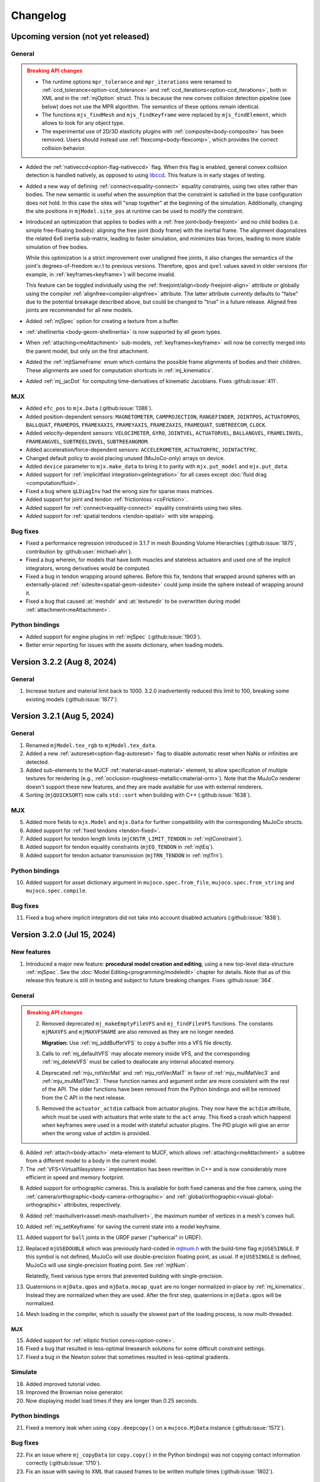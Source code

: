 =========
Changelog
=========

Upcoming version (not yet released)
-----------------------------------

General
^^^^^^^

.. admonition:: Breaking API changes
   :class: attention

   - The runtime options ``mpr_tolerance`` and ``mpr_iterations`` were renamed to
     :ref:`ccd_tolerance<option-ccd_tolerance>` and :ref:`ccd_iterations<option-ccd_iterations>`, both in XML and in
     the :ref:`mjOption` struct. This is because the new convex collision detection pipeline (see below) does not use
     the MPR algorithm. The semantics of these options remain identical.
   - The functions ``mjs_findMesh`` and ``mjs_findKeyframe`` were replaced by ``mjs_findElement``, which allows to look
     for any object type.
   - The experimental use of 2D/3D elasticity plugins with :ref:`composite<body-composite>` has been removed. Users
     should instead use :ref:`flexcomp<body-flexcomp>`, which provides the correct collision behavior.

- Added the :ref:`nativeccd<option-flag-nativeccd>` flag. When this flag is enabled, general convex collision
  detection is handled natively, as opposed to using `libccd <https://github.com/danfis/libccd>`__. This feature is in
  early stages of testing.
- Added a new way of defining :ref:`connect<equality-connect>` equality constraints, using two sites rather than bodies.
  The new semantic is useful when the assumption that the constraint is satisfied in the base configuration does not
  hold. In this case the sites will "snap together" at the beginning of the simulation. Additionally, changing the site
  positions in ``mjModel.site_pos`` at runtime can be used to modify the constraint.
- Introduced an optimization that applies to bodies with a :ref:`free joint<body-freejoint>` and no child bodies (i.e.
  simple free-floating bodies): aligning the free joint (body frame) with the inertial frame. The alignment diagonalizes
  the related 6x6 inertia sub-matrix, leading to faster simulation, and minimizes bias forces, leading to more
  stable simulation of free bodies.

  While this optimization is a strict improvement over unaligned free joints, it also changes the semantics of the
  joint's degrees-of-freedom w.r.t to previous versions. Therefore, ``qpos`` and ``qvel`` values saved in older versions
  (for example, in :ref:`keyframes<keyframe>`) will become invalid.

  This feature can be toggled individually using the :ref:`freejoint/align<body-freejoint-align>` attribute or globally
  using the compiler :ref:`alignfree<compiler-alignfree>` attribute. The latter attribute currently defaults to "false"
  due to the potential breakage described above, but could be changed to "true" in a future release. Aligned free joints
  are recommended for all new models.
- Added :ref:`mjSpec` option for creating a texture from a buffer.
- :ref:`shellinertia <body-geom-shellinertia>` is now supported by all geom types.
- When :ref:`attaching<meAttachment>` sub-models, :ref:`keyframes<keyframe>` will now be correctly merged into the
  parent model, but only on the first attachment.
- Added the :ref:`mjtSameFrame` enum which contains the possible frame alignments of bodies and their children. These
  alignments are used for computation shortcuts in :ref:`mj_kinematics`.
- Added :ref:`mj_jacDot` for computing time-derivatives of kinematic Jacobians. Fixes :github:issue:`411`.

MJX
^^^
- Added ``efc_pos`` to ``mjx.Data`` (:github:issue:`1388`).
- Added position-dependent sensors: ``MAGNETOMETER``, ``CAMPROJECTION``, ``RANGEFINDER``, ``JOINTPOS``,
  ``ACTUATORPOS``, ``BALLQUAT``, ``FRAMEPOS``, ``FRAMEXAXIS``, ``FRAMEYAXIS``, ``FRAMEZAXIS``, ``FRAMEQUAT``,
  ``SUBTREECOM``, ``CLOCK``.
- Added velocity-dependent sensors: ``VELOCIMETER``, ``GYRO``, ``JOINTVEL``, ``ACTUATORVEL``, ``BALLANGVEL``,
  ``FRAMELINVEL``, ``FRAMEANGVEL``, ``SUBTREELINVEL``, ``SUBTREEANGMOM``.
- Added acceleration/force-dependent sensors: ``ACCELEROMETER``, ``ACTUATORFRC``, ``JOINTACTFRC``.
- Changed default policy to avoid placing unused (MuJoCo-only) arrays on device.
- Added ``device`` parameter to ``mjx.make_data`` to bring it to parity with ``mjx.put_model`` and ``mjx.put_data``.
- Added support for :ref:`implicitfast integration<geIntegration>` for all cases except
  :doc:`fluid drag <computation/fluid>`.
- Fixed a bug where ``qLDiagInv`` had the wrong size for sparse mass matrices.
- Added support for joint and tendon :ref:`frictionloss <coFriction>`.
- Added support for :ref:`connect<equality-connect>` equality constraints using two sites.
- Added support for :ref:`spatial tendons <tendon-spatial>` with site wrapping.

Bug fixes
^^^^^^^^^
- Fixed a performance regression introduced in 3.1.7 in mesh Bounding Volume Hierarchies (:github:issue:`1875`,
  contribution by :github:user:`michael-ahn`).
- Fixed a bug wherein, for models that have both muscles and stateless actuators and used one of the implicit
  integrators, wrong derivatives would be computed.
- Fixed a bug in tendon wrapping around spheres. Before this fix, tendons that wrapped around spheres with an
  externally-placed :ref:`sidesite<spatial-geom-sidesite>` could jump inside the sphere instead of wrapping around it.
- Fixed a bug that caused :at:`meshdir` and :at:`texturedir` to be overwritten during model
  :ref:`attachment<meAttachment>`.

Python bindings
^^^^^^^^^^^^^^^
- Added support for engine plugins in :ref:`mjSpec` (:github:issue:`1903`).
- Better error reporting for issues with the assets dictionary, when loading models.


Version 3.2.2 (Aug 8, 2024)
---------------------------

General
^^^^^^^
1. Increase texture and material limit back to 1000. 3.2.0 inadvertently reduced this limit to 100, breaking some
   existing models (:github:issue:`1877`).

Version 3.2.1 (Aug 5, 2024)
---------------------------

General
^^^^^^^
1. Renamed ``mjModel.tex_rgb`` to ``mjModel.tex_data``.
2. Added a new :ref:`autoreset<option-flag-autoreset>` flag to disable automatic reset when NaNs or infinities are
   detected.
3. Added sub-elements to the MJCF :ref:`material<asset-material>` element, to allow specification of multiple textures
   for rendering (e.g., :ref:`occlusion-roughness-metallic<material-orm>`). Note that the MuJoCo renderer doesn't
   support these new features, and they are made available for use with external renderers.
4. Sorting (``mjQUICKSORT``) now calls ``std::sort`` when building with C++ (:github:issue:`1638`).

MJX
^^^
5. Added more fields to ``mjx.Model`` and ``mjx.Data`` for further compatibility with the corresponding MuJoCo structs.
6. Added support for :ref:`fixed tendons <tendon-fixed>`.
7. Added support for tendon length limits (``mjCNSTR_LIMIT_TENDON`` in :ref:`mjtConstraint`).
8. Added support for tendon equality constraints (``mjEQ_TENDON`` in :ref:`mjtEq`).
9. Added support for tendon actuator transmission (``mjTRN_TENDON`` in :ref:`mjtTrn`).

Python bindings
^^^^^^^^^^^^^^^
10. Added support for asset dictionary argument in ``mujoco.spec.from_file``, ``mujoco.spec.from_string`` and
    ``mujoco.spec.compile``.


Bug fixes
^^^^^^^^^
11. Fixed a bug where implicit integrators did not take into account disabled actuators (:github:issue:`1838`).

Version 3.2.0 (Jul 15, 2024)
----------------------------

New features
^^^^^^^^^^^^

1. Introduced a major new feature: **procedural model creation and editing**, using a new top-level data-structure
   :ref:`mjSpec`. See the :doc:`Model Editing<programming/modeledit>` chapter for details.
   Note that as of this release this feature is still in testing and subject to future breaking changes.
   Fixes :github:issue:`364`.

General
^^^^^^^

.. admonition:: Breaking API changes
   :class: attention

   2. Removed deprecated ``mj_makeEmptyFileVFS`` and ``mj_findFileVFS`` functions. The constants ``mjMAXVFS`` and
      ``mjMAXVFSNAME`` are also removed as they are no longer needed.

      **Migration:** Use :ref:`mj_addBufferVFS` to copy a buffer into a VFS file directly.

   3. Calls to :ref:`mj_defaultVFS` may allocate memory inside VFS, and the corresponding
      :ref:`mj_deleteVFS` must be called to deallocate any internal allocated memory.

   4. Deprecated :ref:`mju_rotVecMat` and :ref:`mju_rotVecMatT` in favor of :ref:`mju_mulMatVec3` and
      :ref:`mju_mulMatTVec3`. These function names and argument order are more consistent with the rest of the API.
      The older functions have been removed from the Python bindings and will be removed from the C API in the next
      release.
   5. Removed the ``actuator_actdim`` callback from actuator plugins. They now have the ``actdim`` attribute, which
      must be used with actuators that write state to the ``act`` array. This fixed a crash which happend when
      keyframes were used in a model with stateful actuator plugins. The PID plugin will give an error when the wrong
      value of actdim is provided.

6. Added :ref:`attach<body-attach>` meta-element to MJCF, which allows :ref:`attaching<meAttachment>` a subtree from a
   different model to a body in the current model.
7. The :ref:`VFS<Virtualfilesystem>` implementation has been rewritten in C++ and is now considerably more efficient in
   speed and memory footprint.

.. youtube:: ZXBTEIDWHhs
   :align: right
   :width: 240px

8. Added support for orthographic cameras. This is available for both fixed cameras and the free camera, using the
   :ref:`camera/orthographic<body-camera-orthographic>` and :ref:`global/orthographic<visual-global-orthographic>`
   attributes, respectively.
9. Added :ref:`maxhullvert<asset-mesh-maxhullvert>`, the maximum number of vertices in a mesh's convex hull.
10. Added :ref:`mj_setKeyframe` for saving the current state into a model keyframe.
11. Added support for ``ball`` joints in the URDF parser ("spherical" in URDF).
12. Replaced ``mjUSEDOUBLE`` which was previously hard-coded in
    `mjtnum.h <https://github.com/google-deepmind/mujoco/blob/main/include/mujoco/mjtnum.h>`__
    with the build-time flag ``mjUSESINGLE``. If this symbol is not defined, MuJoCo will use double-precision floating
    point, as usual. If ``mjUSESINGLE`` is defined, MuJoCo will use single-precision floating point. See :ref:`mjtNum`.

    Relatedly, fixed various type errors that prevented building with single-precision.
13. Quaternions in ``mjData.qpos`` and ``mjData.mocap_quat`` are no longer normalized in-place by
    :ref:`mj_kinematics`. Instead they are normalized when they are used. After the first step, quaternions in
    ``mjData.qpos`` will be normalized.
14. Mesh loading in the compiler, which is usually the slowest part of the loading process, is now multi-threaded.

MJX
~~~
15. Added support for :ref:`elliptic friction cones<option-cone>`.
16. Fixed a bug that resulted in less-optimal linesearch solutions for some difficult constraint settings.
17. Fixed a bug in the Newton solver that sometimes resulted in less-optimal gradients.


.. youtube:: P83tKA1iz2Y
   :align: right
   :width: 360px

Simulate
^^^^^^^^
18. Added improved tutorial video.
19. Improved the Brownian noise generator.
20. Now displaying model load times if they are longer than 0.25 seconds.

Python bindings
^^^^^^^^^^^^^^^
21. Fixed a memory leak when using ``copy.deepcopy()`` on a ``mujoco.MjData`` instance (:github:issue:`1572`).

Bug fixes
^^^^^^^^^
22. Fix an issue where ``mj_copyData`` (or ``copy.copy()`` in the Python bindings) was not copying contact information
    correctly (:github:issue:`1710`).
23. Fix an issue with saving to XML that caused frames to be written multiple times (:github:issue:`1802`).

Version 3.1.6 (Jun 3, 2024)
---------------------------

General
^^^^^^^

1. Added :ref:`mj_geomDistance` for computing the shortest signed distance between two geoms and optionally a segment
   connecting them. Relatedly, added the 3 sensors: :ref:`distance<sensor-distance>`, :ref:`normal<sensor-normal>`,
   :ref:`fromto<sensor-fromto>`. See the function and sensor documentation for details. Fixes :github:issue:`51`.
2. Improvements to position actuators:

   - Added :ref:`timeconst<actuator-position-timeconst>` attribute to the :ref:`position actuator<actuator-position>`.
     When set to a positive value, the actuator is made stateful with :at:`filterexact` dynamics.
   - Added :ref:`dampratio<actuator-position-dampratio>` to both :el:`position` and :el:`intvelocity` actuators. An
     alternative to the :at:`kv` attribute, it provides a convenient way to set actuator damping using natural units.
     See attribute documentation for details.

MJX
^^^

3. Add height-field collision support. Fixes :github:issue:`1491`.
4. Add a pre-compiled field ``mesh_convex`` to ``mjx.Model`` so that mesh properties can be vmapped over.
   Fixes :github:issue:`1655`.
5. Fix a bug in convex mesh collisions, where erroneous edge contacts were being created even though face
   separating axes were found. Fixes :github:issue:`1695`.

Bug fixes
^^^^^^^^^

6. Fixed a bug the could cause collisions to be missed when :ref:`fusestatic<compiler-fusestatic>` is enabled, as is
   often the case for URDF imports. Fixes :github:issue:`1069`, :github:issue:`1577`.
7. Fixed a bug that was causing the visualization of SDF iterations to write outside the size of the vector storing
   them. Fixes :github:issue:`1539`.

Version 3.1.5 (May 7, 2024)
---------------------------

General
^^^^^^^

.. youtube:: 5k0_wsIRAFc
   :align: right
   :width: 240px

1. Added the :ref:`replicate<replicate>` to MJCF, a :ref:`meta-element<meta-element>` which permits to repeat a subtree
   with incremental translational and rotational offsets.
2. Enabled an internal cache in the MuJoCo compiler resulting in recompilation speedup. Currently, processed
   textures, hfields, and OBJ meshes are cached. Support for Unity environments is not yet available.
3. Added ``mjModel.mesh_scale``: the scaling applied to asset vertices, as specified in the
   :ref:`scale<asset-mesh-scale>` attribute.
4. Added visual properties which are ignored by the native renderer, but can be used by external renderers:

   - :ref:`light/bulbradius<body-light-bulbradius>` attribute and corresponding ``mjModel.light_bulbradius`` field.
   - :ref:`material/metallic<asset-material-metallic>` attribute and corresponding ``mjModel.material_metallic`` field.
   - :ref:`material/roughness<asset-material-roughness>` attribute and corresponding ``mjModel.material_roughness``
     field.
5. The type of the ``size`` argument of :ref:`mj_stackAllocNum` and :ref:`mj_stackAllocInt` was changed from ``int``
   to ``size_t``.
6. Added support for gmsh format version 2.2 surface meshes in :ref:`flexcomp<body-flexcomp-file>`.

MJX
^^^
.. admonition:: Breaking API changes
   :class: attention

   7. Removed deprecated ``mjx.device_get_into`` and ``mjx.device_put`` functions as they lack critical new
      functionality.

      **Migration:** Use ``mjx.get_data_into`` instead of ``mjx.device_get_into``, and ``mjx.put_data`` instead of
      ``mjx.device_put``.

8. Added cylinder plane collisions.
9. Added ``efc_type`` to ``mjx.Data`` and ``dim``, ``efc_address`` to ``mjx.Contact``.
10. Added ``geom`` to ``mjx.Contact`` and marked ``geom1``, ``geom2`` deprecated.
11. Added ``ne``, ``nf``, ``nl``, ``nefc``, and ``ncon`` to ``mjx.Data`` to match ``mujoco.MjData``.
12. Given the above added fields, removed ``mjx.get_params``, ``mjx.ncon``, and ``mjx.count_constraints``.
13. Changed the way meshes are organized on device to speed up collision detection when a mesh is replicated for many
    geoms.
14. Fixed a bug where capsules might be ignored in broadphase colliision checking.
15. Added cylinder collisions using SDFs.
16. Added support for all :ref:`condim <coContact>`: 1, 3, 4, 6.
17. Add support functions for ``id2name`` and ``name2id``, MJX versions of :ref:`mj_id2name` and :ref:`mj_name2id`.
18. Added support for :ref:`gravcomp<body-gravcomp>` and :ref:`actuatorgravcomp<body-joint-actuatorgravcomp>`.
19. Fixed a bug in ``mjx.ray`` for sometimes allowed negative distances for ray-mesh tests.
20. Added a new `differentiable physics tutorial <https://colab.research.google.com/github/google-deepmind/mujoco/blob/main/mjx/training_apg.ipynb>`__ that demonstrates training locomotion policies with analytical gradients
    automatically derived from the MJX physics step.  Contribution by :github:user:`Andrew-Luo1`.

Bug fixes
^^^^^^^^^
21. Defaults of lights were not being saved, now fixed.
22. Prevent overwriting of frame names by body names when saving an XML. Bug introduced in 3.1.4.
23. Fixed bug in Python binding of :ref:`mj_saveModel`: ``buffer`` argument was documented as optional but was actually
    not optional.
24. Fixed bug that prevented memory allocations larger than 2.15 GB. Fixes :github:issue:`1606`.


Version 3.1.4 (April 10th, 2024)
--------------------------------

General
^^^^^^^
.. admonition:: Breaking API changes
   :class: attention

   1. Removed the ability to natively add noise to sensors. Note that the ``mjModel.sensor_noise`` field and
      :ref:`corresponding attribute<CSensor>` are kept and now function as a convenient location for the user to save
      standard-deviation information for their own use. This feature was removed because:

      - There was no mechanism to seed the random noise generator.
      - It was not thread-safe, even if seeding would have been provided, sampling on multiple threads would lead to
        non-reproducible results.
      - This feature was seen as overreach by the engine. Adding noise should be the user's responsibility.
      - We are not aware of anyone who was actually using the feature.

      **Migration:** Add noise to sensor values yourself.

2. Added the :ref:`actuatorgravcomp<body-joint-actuatorgravcomp>` joint attribute. When enabled, gravity compensation
   forces on the joint are treated as applied by actuators. See attribute documentation for more details. The example
   model
   `refsite.xml <https://github.com/google-deepmind/mujoco/blob/main/test/engine/testdata/actuation/refsite.xml>`__,
   which demostrates Cartesian actuation of an arm, has been updated to use this attribute.
3. Added support for gmsh format 2.2 , tetrahedral mesh, as generated by e.g. `fTetwild <https://github.com/wildmeshing/fTetWild>`__.

4. Added :ref:`mju_euler2Quat` for converting an Euler-angle sequence to quaternion.

MJX
^^^
5. Improved performance of SAT for convex collisions.
6. Fixed bug for sphere/capsule-convex deep penetration.
7. Fixed bug where ``mjx.Data`` produced by ``mjx.put_data`` had different treedef than ``mjx.make_data``.
8. Throw an error for margin/gap for convex mesh collisions, since they are not supported.
9. Added ellipsoid plane collisions.
10. Added support for userdata.
11. Added ellipsoid-ellipsoid and ellipsoid-capsule collisions using signed distance functions (SDFs).

Simulate
^^^^^^^^
12. Fixed bug in order of enable flag strings. Before this change, using the simulate UI to toggle the
    :ref:`invdiscrete<option-flag-invdiscrete>` or the (now removed) ``sensornoise`` flags would actually toggle the
    other flag.

Python bindings
^^^^^^^^^^^^^^^

.. youtube:: xHDS0n5DpqM
   :align: right
   :width: 240px

13. Added the ``mujoco.minimize`` Python module for nonlinear least-squares, designed for System Identification (sysID).
    The sysID tutorial is work in progress, but a pedagogical colab notebook with examples, including Inverse
    Kinematics, is available here: |ls_colab|
    |br| The video on the right shows example clips from the tutorial.

.. |ls_colab| image:: https://colab.research.google.com/assets/colab-badge.svg
              :target: https://colab.research.google.com/github/google-deepmind/mujoco/blob/main/python/least_squares.ipynb


Version 3.1.3 (March 5th, 2024)
-------------------------------

General
^^^^^^^
1. Added the :at:`inheritrange` attribute to :ref:`position<actuator-position>` and
   :ref:`intvelocity<actuator-intvelocity>` actuators, allowing convenient setting of the actuator's
   :at:`ctrlrange` or :at:`actrange` (respectively), according to the range of the transmission
   target (joint or tendon). See :ref:`position/inheritrange<actuator-position-inheritrange>` for
   details.
2. Deprecated ``mj_makeEmptyFileVFS`` in favor of :ref:`mj_addBufferVFS`. :ref:`mjVFS` now computes checksums of
   its internal file buffers. :ref:`mj_addBufferVFS` allocates an empty buffer with a given name in an mjVFS and
   copies the data buffer into it, combining and replacing the deprecated two-step process of calling
   ``mj_makeEmptyFileVFS`` followed by a direct copy into the given mjVFS internal file buffer.
3. Added :ref:`mj_angmomMat` which computes the ``3 x nv`` angular momentum matrix :math:`H(q)`, providing the linear
   mapping from generalized velocities to subtree angular momentum :math:`h = H \dot q`. Contribution by
   :github:user:`v-r-a`.

MJX
^^^
4. Improved performance of getting and putting device data.

   - Use ``tobytes()`` for numpy array serialization, which is orders of magnitude faster than converting to tuples.
   - Avoid reallocating host ``mjData`` arrays when array shapes are unchanged.
   - Speed up calculation of ``mjx.ncon`` for models with many geoms.
   - Avoid calling ``mjx.ncon`` in ``mjx.get_data_into`` when ``nc`` can be derived from ``mjx.Data``.
5. Fixed a bug in ``mjx-viewer`` that prevented it from running.  Updated ``mjx-viewer`` to use newer
   ``mjx.get_data_into`` function call.
6. Fixed a bug in ``mjx.euler`` that applied incorrect damping when using dense mass matrices.
7. Fixed a bug in ``mjx.solve`` that was causing slow convergence when using ``mjSOL_NEWTON`` in :ref:`mjtSolver`.
8. Added support for :ref:`mjOption.impratio<mjOption>` to ``mjx.Model``.
9. Added support for cameras in ``mjx.Model`` and ``mjx.Data``. Fixes :github:issue:`1422`.
10. Added an implementation of broadphase using `top_k` and bounding spheres.

Python bindings
^^^^^^^^^^^^^^^
11. Fixed incorrect data types in the bindings for the ``geom``, ``vert``, ``elem``, and ``flex`` array members
    of the ``mjContact`` struct, and all array members of the ``mjrContext`` struct.

Version 3.1.2 (February 05, 2024)
---------------------------------

General
^^^^^^^
1. Improved the :ref:`discardvisual<compiler-discardvisual>` compiler flag, which now discards all visual-only assets.
   See :ref:`discardvisual<compiler-discardvisual>` for details.
2. Removed the :ref:`timer<mjtTimer>` for midphase colllision detection, it is now folded in with the narrowphase
   timer. This is because timing the two phases seperately required fine-grained timers inside the collision
   functions; these functions are so small and fast that the timer itself was incurring a measurable cost.
3. Added the flag :ref:`bvactive<visual-global-bvactive>` to ``visual/global``, allowing users to turn off
   visualisation of active bounding volumes (the red/green boxes in this :ref:`this changelog item<midphase>`). For
   models with very high-resolution meshes, the computation required for this visualization can slow down simulation
   speed. Fixes :github:issue:`1279`.

   - Added color of :ref:`bounding volumes<visual-rgba-bv>` and :ref:`active bounding volumes<visual-rgba-bvactive>`
     to :ref:`visual/rgba<visual-rgba>`.
4. Height-field elevation data can now be specified directly in XML with the :ref:`elevation<asset-hfield-elevation>`
   attribute (and not only with PNG files).
   See `example model <https://github.com/google-deepmind/mujoco/blob/main/test/user/testdata/hfield_xml.xml>`__.

MJX
^^^
5. Added :ref:`dyntype<actuator-general-dyntype>` ``filterexact``.
6. Added :at:`site` transmission.
7. Updated MJX colab tutorial with more stable quadruped environment.
8. Added ``mjx.ray`` which mirrors :ref:`mj_ray` for planes, spheres, capsules, boxes, and meshes.
9. Added ``mjx.is_sparse`` which mirrors :ref:`mj_isSparse` and ``mjx.full_m`` which mirrors :ref:`mj_fullM`.
10. Added support for specifying sparse or dense mass matrices via :ref:`option-jacobian`.
11. Raise a not implemented error when nonzero frictionloss is present. Fixes :github:issue:`1344`.

Python bindings
^^^^^^^^^^^^^^^
12. Improved the implementation of the :ref:`rollout<PyRollout>` module. Note the changes below are breaking, dependent
    code will require modification.

    - Uses :ref:`mjSTATE_FULLPHYSICS<geFullPhysics>` as state spec, enabling divergence detection by inspecting time.
    - Allows user-defined control spec for any combination of :ref:`user input<geInput>` fields as controls.
    - Outputs are no longer squeezed and always have dim=3.
13. The ``sync`` function for the :ref:`passive viewer<PyViewerPassive>` can now pick up changes to rendering flags in
    ``user_scn``, as requested in :github:issue:`1190`.

Bug fixes
^^^^^^^^^
14. Fixed a bug that prevented the use of pins with plugins if flexes are not in the worldbody. Fixes
    :github:issue:`1270`.
15. Fixed a bug in the :ref:`muscle model<CMuscle>` that led to non-zero values outside the lower
    bound of the length range. Fixes :github:issue:`1342`.


Version 3.1.1 (December 18, 2023)
-----------------------------------

Bug fixes
^^^^^^^^^
1. Fixed a bug (introduced in 3.1.0) where box-box collisions produced no contacts if one box was deeply embedded in the
   other.
2. Fixed a bug in :ref:`simulate<saSimulate>` where the "LOADING..." message was not showing correctly.
3. Fixed a crash in the Python :ref:`passive viewer<PyViewerPassive>`, when used with models containing Flex objects.
4. Fixed a bug in MJX where ``site_xmat`` was ignored in ``get_data`` and ``put_data``
5. Fixed a bug in MJX where ``efc_address`` was sometimes incorrectly calculated in ``get_data``.


Version 3.1.0 (December 12, 2023)
---------------------------------

General
^^^^^^^
1. Improved convergence of Signed Distance Function (SDF) collisions by using line search and a new objective function
   for the optimization. This allows to decrease the number of initial points needed for finding the contacts and is
   more robust for very small or large geom sizes.
2. Added :ref:`frame<frame>` to MJCF, a :ref:`meta-element<meta-element>` which defines a pure coordinate transformation
   on its direct children, without requiring a :ref:`body<body>`.
3. Added the :at:`kv` attribute to the :ref:`position<actuator-position>` and :ref:`intvelocity<actuator-intvelocity>`
   actuators, for specifying actuator-applied damping. This can be used to implement a PD controller with 0 reference
   velocity. When using this attribute, it is recommended to use the implicitfast or implicit
   :ref:`integrators<geIntegration>`.

Plugins
^^^^^^^
4. Allow actuator plugins to use activation variables in ``mjData.act`` as their internal state, rather than
   ``mjData.plugin_state``. Actuator plugins can now specify :ref:`callbacks<mjpPlugin>` that compute activation
   variables, and they can be used with built-in :ref:`dyntype<actuator-plugin-dyntype>` actuator dynamics.
5. Added the `pid <https://github.com/deepmind/mujoco/blob/main/plugin/actuator/README.md>`__ actuator plugin, a
   configurable PID controller that implements the Integral term, which is not available with native MuJoCo actuators.

MJX
^^^
6.  Added ``site_xpos`` and ``site_xmat`` to MJX.
7. Added ``put_data``, ``put_model``, ``get_data`` to replace ``device_put`` and ``device_get_into``, which will be
   deprecated. These new functions correctly translate fields that are the result of intermediate calculations such as
   ``efc_J``.

Bug fixes
^^^^^^^^^
8. Fix bug in Cartesian actuation with movable refsite, as when using body-centric Cartesian actuators on a quadruped.
   Before this fix such actuators could lead to non-conservation of momentum.
9. Fix bug that prevented using flex with :ref:`simulate<saSimulate>`.
10. Fix bug that prevented the use of elasticity plugins in combination with pinned flex vertices.
11. Release Python wheels targeting macOS 10.16 to support x86_64 systems where ``SYSTEM_VERSION_COMPAT`` is set.
    The minimum supported version is still 11.0, but we release these wheels to fix compatibility for those users. See
    :github:issue:`1213`.
12. Fixed mass computation of meshes: Use the correct mesh volume instead of approximating it using the inertia box.

Version 3.0.1 (November 15, 2023)
---------------------------------

General
^^^^^^^
1. Added sub-terms of total passive forces in ``mjData.qfrc_passive`` to :ref:`mjData`:
   ``qfrc_{spring, damper, gravcomp, fluid}``. The sum of these vectors equals ``qfrc_passive``.

.. youtube:: H9qG9Zf2W44
   :align: right
   :width: 240px

2. Added :ref:`actuatorgroupdisable<option-actuatorgroupdisable>` attribute and associated
   :ref:`mjOption.disableactuator<mjOption>` integer bitfield, which can be used to disable sets of actuators at runtime
   according to their :ref:`group<actuator-general-group>`. Fixes :github:issue:`1092`. See :ref:`CActDisable`.

   - The first 6 actuator groups are toggleable in the :ref:`simulate<saSimulate>` viewer. See `example model
     <https://github.com/google-deepmind/mujoco/blob/main/test/engine/testdata/actuation/actuator_group_disable.xml>`__
     and associated screen-capture on the right.

3. Increased ``mjMAXUIITEM`` (maximum number of UI elements per section in Simulate) to 200.

MJX
^^^
4. Added support for Newton solver (``mjSOL_NEWTON`` in :ref:`mjtSolver`).  The Newton solver significantly speeds up
   simulation on GPU:

   .. list-table:: Steps-per-second, Conjugate Gradient vs. Newton on A100
      :header-rows: 1
      :align: left

      * - Model
        - CG
        - Newton
        - Speedup
      * - `Humanoid <https://github.com/google-deepmind/mujoco/tree/56006355b29424658b56aedb48a4269bd4361c68/mjx/mujoco/mjx/benchmark/model/humanoid>`__
        - 640,000
        - 1,020,000
        - **1.6 x**
      * - `Barkour v0 <https://github.com/google-deepmind/mujoco/tree/56006355b29424658b56aedb48a4269bd4361c68/mjx/mujoco/mjx/benchmark/model/barkour_v0>`__
        - 1,290,000
        - 1,750,000
        - **1.35 x**
      * - `Shadow Hand <https://github.com/google-deepmind/mujoco/tree/56006355b29424658b56aedb48a4269bd4361c68/mjx/mujoco/mjx/benchmark/model/shadow_hand>`__
        - 215,000
        - 270,000
        - **1.25 x**

   Humanoid is the standard MuJoCo humanoid,
   `Google Barkour <https://blog.research.google/2023/05/barkour-benchmarking-animal-level.html>`__ and the Shadow Hand
   are both available in the :ref:`MuJoCo Menagerie<Menagerie>`.
5. Added support for joint equality constraints (``mjEQ_JOINT`` in :ref:`mjtEq`).
6. Fixed bug where mixed ``jnt_limited`` joints were not being constrained correctly.
7. Made ``device_put`` type validation more verbose (fixes :github:issue:`1113`).
8. Removed empty EFC rows from ``MJX``, for joints with no limits (fixes :github:issue:`1117`).
9. Fixed bug in ``scan.body_tree`` that led to incorrect smooth dynamics for some kinematic tree layouts.

Python bindings
^^^^^^^^^^^^^^^

10. Fix the macOS ``mjpython`` launcher to work with the Python interpreter from Apple Command Line Tools.
11. Fixed a crash when copying instances of ``mujoco.MjData`` for models that use plugins. Introduced a ``model``
    attribute to ``MjData`` which is reference to the model that was used to create that ``MjData`` instance.

Simulate
^^^^^^^^
12. :ref:`simulate<saSimulate>`: correct handling of "Pause update", "Fullscreen" and "VSync" buttons.

Documentation
^^^^^^^^^^^^^

.. youtube:: cE3s_IfO4g4
   :align: right
   :width: 240px

13. Added cell to the `tutorial colab <https://github.com/google-deepmind/mujoco#getting-started>`__ providing an
    example of procedural camera control:
14. Added documentation for the :ref:`UI` framework.
15. Fixed typos and supported fields in docs (fixes :github:issue:`1105` and :github:issue:`1106`).


Bug fixes
^^^^^^^^^
16. Fixed bug relating to welds modified with :ref:`torquescale<equality-weld-torquescale>`.

Version 3.0.0 (October 18, 2023)
--------------------------------

New features
^^^^^^^^^^^^

1. Added simulation on GPU and TPU via the new :doc:`mjx` (MJX) Python module. Python users can now
   natively run MuJoCo simulations at millions of steps per second on Google TPU or their own accelerator hardware.

   - MJX is designed to work with on-device reinforcement learning algorithms.  This Colab notebook demonstrates using
     MJX along with reinforcement learning to train humanoid and quadruped robots to locomote: |colab|
   - The MJX API is compatible with MuJoCo but is missing some features in this release.  See the outline of
     :ref:`MJX feature parity <MjxFeatureParity>` for more details.

.. |colab| image:: https://colab.research.google.com/assets/colab-badge.svg
           :target: https://colab.research.google.com/github/google-deepmind/mujoco/blob/main/mjx/tutorial.ipynb

.. youtube:: QewlEqIZi1o
   :align: right
   :width: 240px

2. Added new signed distance field (SDF) collision primitive. SDFs can take any shape and are not constrained to be
   convex. Collision points are found by minimizing the maximum of the two colliding SDFs via gradient descent.

   - Added new SDF plugin for defining implicit geometries. The plugin must define methods computing an SDF and its
     gradient at query points. See the :ref:`documentation<exWriting>` for more details.

.. youtube:: ra2bTiZHGlw
   :align: right
   :width: 240px

3. Added new low-level model element called ``flex``, used to define deformable objects. These
   `simplicial complexes <https://en.wikipedia.org/wiki/Simplicial_complex>`__ can be of dimension 1, 2
   or 3, corresponding to stretchable lines, triangles or tetrahedra. Two new MJCF elements are used
   to define flexes. The top-level :ref:`deformable<deformable>` section contains the low-level flex definition.
   The :ref:`flexcomp<body-flexcomp>` element, similar to :ref:`composite<body-composite>` is a convenience macro for
   creating deformables, and supports the GMSH tetrahedral file format.

   - Added `shell <https://github.com/deepmind/mujoco/blob/main/plugin/elasticity/shell.cc>`__ passive force plugin,
     computing bending forces using a constant precomputed Hessian (cotangent operator).

   **Note**: This feature is still under development and subject to change. In particular, deformable object
   functionality is currently available both via :ref:`deformable<CDeformable>` and :ref:`composite<CComposite>`,
   and both are modifiable by the first-party
   `elasticity plugins <https://github.com/google-deepmind/mujoco/tree/main/plugin/elasticity>`__. We expect some of
   this functionality to be unified in the future.

.. youtube:: Vc1tq0fFvQA
   :align: right
   :width: 240px

4. Added constraint island discovery with :ref:`mj_island`. Constraint islands are disjoint sets of constraints
   and degrees-of-freedom that do not interact. The only solver which currently supports islands is
   :ref:`CG<option-solver>`. Island discovery can be activated using a new :ref:`enable flag<option-flag-island>`.
   If island discovery is enabled, geoms, contacts and tendons will be colored according to the corresponding island,
   see video. Island discovery is currently disabled for models that have deformable objects (see previous item).

5. Added :ref:`mjThreadPool` and :ref:`mjTask` which allow for multi-threaded operations within the MuJoCo engine
   pipeline. If engine-internal threading is enabled, the following operations will be multi-threaded:

   - Island constraint resolution, if island discovery is :ref:`enabled<option-flag-island>` and the
     :ref:`CG solver<option-solver>` is selected. The
     `22 humanoids <https://github.com/deepmind/mujoco/blob/main/model/humanoid/22_humanoids.xml>`__ model shows a 3x
     speedup compared to the single threaded simulation.
   - Inertia-related computations and collision detection will happen in parallel.

   Engine-internal threading is a work in progress and currently only available in first-party code via the
   :ref:`testspeed<saTestspeed>` utility, exposed with the ``npoolthread`` flag.

6. Added capability to initialize :ref:`composite<body-composite>` particles from OBJ files. Fixes :github:issue:`642`
   and :github:issue:`674`.

General
^^^^^^^

.. admonition:: Breaking API changes
   :class: attention

   7. Removed the macros ``mjMARKSTACK`` and ``mjFREESTACK``.

      **Migration:** These macros have been replaced by new functions :ref:`mj_markStack` and
      :ref:`mj_freeStack`. These functions manage the :ref:`mjData stack<siStack>` in a fully encapsulated way (i.e.,
      without introducing a local variable at the call site).

   8. Renamed ``mj_stackAlloc`` to :ref:`mj_stackAllocNum`. The new function :ref:`mj_stackAllocByte` allocates an
      arbitrary number of bytes and has an additional argument for specifying the alignment of the returned pointer.

      **Migration:** The functionality for allocating ``mjtNum`` arrays is now available via :ref:`mj_stackAllocNum`.

   9. Renamed the ``nstack`` field in :ref:`mjModel` and :ref:`mjData` to ``narena``. Changed ``narena``, ``pstack``,
      and ``maxuse_stack`` to count number of bytes rather than number of :ref:`mjtNum` |-| s.

   10. Changed :ref:`mjData.solver<mjData>`, the array used to collect solver diagnostic information.
       This array of :ref:`mjSolverStat` structs is now of length ``mjNISLAND * mjNSOLVER``, interpreted as as a matrix.
       Each row of length ``mjNSOLVER`` contains separate solver statistics for each constraint island.
       If the solver does not use islands, only row 0 is filled.

       - The new constant :ref:`mjNISLAND<glNumeric>` was set to 20.
       - :ref:`mjNSOLVER<glNumeric>` was reduced from 1000 to 200.
       - Added :ref:`mjData.solver_nisland<mjData>`: the number of islands for which the solver ran.
       - Renamed ``mjData.solver_iter`` to ``solver_niter``. Both this member and ``mjData.solver_nnz`` are now integer
         vectors of length ``mjNISLAND``.

   11. Removed ``mjOption.collision`` and the associated ``option/collision`` attribute.

       **Migration:**

       - For models which have ``<option collision="all"/>``, delete the attribute.
       - For models which have ``<option collision="dynamic"/>``, delete all :ref:`pair<contact-pair>` elements.
       - For models which have ``<option collision="predefined"/>``, disable all dynamic collisions (determined
         via contype/conaffinity) by first deleting all :ref:`contype<body-geom-contype>` and
         :ref:`conaffinity<body-geom-conaffinity>` attributes in the model and then setting them globally to ``0`` using
         |br| ``<default> <geom contype="0" conaffinity="0"/> </default>``.

   12. Removed the :at:`rope` and :at:`cloth` composite objects.

       **Migration:** Users should use the :at:`cable` and :at:`shell` elasticity plugins.

   13. Added :ref:`mjData.eq_active<mjData>` user input variable, for enabling/disabling the state of equality
       constraints. Renamed ``mjModel.eq_active`` to :ref:`mjModel.eq_active0<mjModel>`, which now has the semantic of
       "initial value of ``mjData.eq_active``". Fixes :github:issue:`876`.

       **Migration:** Replace uses of ``mjModel.eq_active`` with ``mjData.eq_active``.

   14. Changed the default of :ref:`autolimits<compiler-autolimits>` from "false" to "true". This is a minor breaking
       change. The potential breakage applies to models which have elements with "range" defined and "limited" not set.
       Such models cannot be loaded since version 2.2.2 (July 2022).

15. Added a new :ref:`dyntype<actuator-general-dyntype>`, ``filterexact``, which updates first-order filter states with
    the exact formula rather than with Euler integration.
16. Added an actuator attribute, :ref:`actearly<actuator-general-actearly>`, which uses semi-implicit integration for
    actuator forces: using the next step's actuator state to compute the current actuator forces.
17. Renamed ``actuatorforcerange`` and ``actuatorforcelimited``, introduced in the previous version to
    :ref:`actuatorfrcrange<body-joint-actuatorfrcrange>` and
    :ref:`actuatorfrclimited<body-joint-actuatorfrclimited>`, respectively.
18. Added the flag :ref:`eulerdamp<option-flag-eulerdamp>`, which disables implicit integration of joint damping in the
    Euler integrator. See the :ref:`Numerical Integration<geIntegration>` section for more details.
19. Added the flag :ref:`invdiscrete<option-flag-invdiscrete>`, which enables discrete-time inverse dynamics for all
    :ref:`integrators<option-integrator>` other than ``RK4``. See the flag documentation for more details.
20. Added :ref:`ls_iterations<option-ls_iterations>` and :ref:`ls_tolerance<option-ls_tolerance>` options for adjusting
    linesearch stopping criteria in CG and Newton solvers. These can be useful for performance tuning.
21. Added ``mesh_pos`` and ``mesh_quat`` fields to :ref:`mjModel` to store the normalizing transformation applied to
    mesh assets. Fixes :github:issue:`409`.
22. Added camera :ref:`resolution<body-camera-resolution>` attribute and :ref:`camprojection<sensor-camprojection>`
    sensor. If camera resolution is set to positive values, the camera projection sensor will report the location of a
    target site, projected onto the camera image, in pixel coordinates.
23. Added :ref:`camera<body-camera>` calibration attributes:

    - The new attributes are :ref:`resolution<body-camera-resolution>`, :ref:`focal<body-camera-focal>`,
      :ref:`focalpixel<body-camera-focalpixel>`, :ref:`principal<body-camera-principal>`,
      :ref:`principalpixel<body-camera-principalpixel>` and :ref:`sensorsize<body-camera-sensorsize>`.
    - Visualize the calibrated frustum using the :ref:`mjVIS_CAMERA<mjtVisFlag>` visualization flag when these
      attributes are specified. See the following
      `example model <https://github.com/deepmind/mujoco/blob/main/test/engine/testdata/vis_visualize/frustum.xml>`__.
    - Note that these attributes only take effect for offline rendering and do not affect interactive visualisation.
24. Implemented reversed Z rendering for better depth precision. An enum :ref:`mjtDepthMap` was added with values
    ``mjDEPTH_ZERONEAR`` and ``mjDEPTH_ZEROFAR``, which can be used to set the new ``readDepthMap`` attribute in
    :ref:`mjrContext` to control how the depth returned by :ref:`mjr_readPixels` is mapped from ``znear`` to ``zfar``.
    Contribution :github:pull:`978` by `Levi Burner <https://github.com/aftersomemath>`__.
25. Deleted the code sample ``testxml``. The functionality provided by this utility is implemented in the
    `WriteReadCompare <https://github.com/google-deepmind/mujoco/blob/main/test/xml/xml_native_writer_test.cc>`__ test.
26. Deleted the code sample ``derivative``. Functionality provided by :ref:`mjd_transitionFD`.

Python bindings
^^^^^^^^^^^^^^^

27. Fixed :github:issue:`870` where calling ``update_scene`` with an invalid camera name used the default camera.
28. Added ``user_scn`` to the :ref:`passive viewer<PyViewerPassive>` handle, which allows users to add custom
    visualization geoms (:github:issue:`1023`).
29. Added optional boolean keyword arguments ``show_left_ui`` and ``show_right_ui`` to the functions ``viewer.launch``
    and ``viewer.launch_passive``, which allow users to launch a viewer with UI panels hidden.

Simulate
^^^^^^^^

.. youtube:: YSvWn_poqWs
   :align: right
   :width: 240px

30. Added **state history** mechanism to :ref:`simulate<saSimulate>` and the managed
    :ref:`Python viewer<PyViewerManaged>`. State history can be viewed by scrubbing the History slider and (more
    precisely) with the left and right arrow keys. See screen capture:

31. The ``LOADING...`` label is now shown correctly. Contribution :github:pull:`1070` by
    `Levi Burner <https://github.com/aftersomemath>`__.

Documentation
^^^^^^^^^^^^^

.. youtube:: nljr0X79vI0
   :align: right
   :width: 240px

32. Added :doc:`detailed documentation <computation/fluid>` of fluid force modeling, and an illustrative example model
    showing `tumbling cards <https://github.com/google-deepmind/mujoco/blob/main/model/cards/cards.xml>`__ using the
    ellipsoid-based fluid model.

Bug fixes
^^^^^^^^^

33. Fixed a bug that was causing :ref:`geom margin<body-geom-margin>` to be ignored during the construction of
    midphase collision trees.

34. Fixed a bug that was generating incorrect values in ``efc_diagApprox`` for weld equality constraints.


Version 2.3.7 (July 20, 2023)
-----------------------------

General
^^^^^^^

1. Added primitive collider for sphere-cylinder contacts, previously this pair used the generic convex-convex collider.
#. Added :ref:`joint-actuatorforcerange<body-joint-actuatorfrcrange>` for clamping total actuator force at joints and
   :ref:`sensor-jointactuatorfrc<sensor-jointactuatorfrc>` for measuring total actuation force applied at a joint. The
   most important use case for joint-level actuator force clamping is to ensure that
   :ref:`Cartesian actuator<actuator-general-refsite>` forces are realizable by individual motors at the joints.
   See :ref:`CForceRange` for details.
#. Added an optional ``content_type`` attribute to hfield, texture, and mesh assets. This attribute supports a formatted
   `Media Type <https://www.iana.org/assignments/media-types/media-types.xhtml>`_ (previously known as MIME type) string
   used to determine the type of the asset file without resorting to pulling the type from the file extension.
#. Added analytic derivatives for quaternion :ref:`subtraction<mjd_subQuat>` and :ref:`integration<mjd_quatIntegrate>`
   (rotation with an angular velocity). Derivatives are in the 3D tangent space.
#. Added :ref:`mjv_connector` which has identical functionality to :ref:`mjv_makeConnector`, but with more convenient
   "from-to" argument parametrization. :ref:`mjv_makeConnector` is now deprecated.
#. Bumped oldest supported MacOS from version 10.12 to 11. MacOS 11 is the oldest version still maintained by Apple.

Python bindings
^^^^^^^^^^^^^^^

7. The :ref:`passive viewer<PyViewerPassive>` handle now exposes ``update_hfield``, ``update_mesh``, and
   ``update_texture`` methods to allow users to update renderable assets.
   (Issues :github:issue:`812`, :github:issue:`958`, :github:issue:`965`).
#. Allow a custom keyboard event callback to be specified in the :ref:`passive viewer<PyViewerPassive>`
   (:github:issue:`766`).
#. Fix GLFW crash when Python exits while the passive viewer is running (:github:issue:`790`).

Models
^^^^^^

10. Added simple `car <https://github.com/google-deepmind/mujoco/blob/main/model/car/car.xml>`__ example model.


Version 2.3.6 (June 20, 2023)
-----------------------------

.. note::
   MuJoCo 2.3.6 is the last version to officially support Python 3.7.

.. youtube:: ZppeDArq6AU
   :align: right
   :width: 240px

Models
^^^^^^

1. Added `3x3x3 cube <https://github.com/google-deepmind/mujoco/blob/main/model/cube/cube_3x3x3.xml>`__ example model.
   See `README <https://github.com/google-deepmind/mujoco/blob/main/model/cube/README.md>`__ for details.

Bug fixes
^^^^^^^^^

2. Fixed a bug that was causing an incorrect computation of the mesh bounding box and coordinate frame if the volume was
   invalid. In such case, now MuJoCo only accepts a non-watertight geometry if
   :ref:`shellinertia<body-geom-shellinertia>` is equal to ``true``.
#. Fixed the sparse Jacobian multiplication logic that is used to compute derivatives for tendon damping and fluid
   force, which affects the behaviour of the :ref:`implicit and implicitfast integrators<geIntegration>`.
#. Fixes to :ref:`mj_ray`, in line with geom visualisation conventions:

   - Planes and height-fields respect the ``geom_group`` and ``flg_static`` arguments. Before this change, rays would
     intersect planes and height-fields unconditionally.
   - ``flg_static`` now applies to all static geoms, not just those which are direct children of the world body.

.. youtube:: hqIMTNGaLF4
   :align: right
   :width: 240px

Plugins
^^^^^^^

5. Added touch-grid sensor plugin. See `documentation <https://github.com/google-deepmind/mujoco/blob/main/plugin/sensor/README.md>`__
   for details, and associated `touch_grid.xml <https://github.com/google-deepmind/mujoco/blob/main/model/plugin/sensor/touch_grid.xml>`__
   example model. The plugin includes `in-scene visualisation <https://youtu.be/0LOJ3WMnqeA>`__.

Simulate
^^^^^^^^

.. youtube:: mXVPbppGk5I
   :align: right
   :width: 240px

6. Added Visualization tab to simulate UI, corresponding to elements of the :ref:`visual<visual>` MJCF element. After
   modifying values in the GUI, a saved XML will contain the new values. The modifyable members of
   :ref:`mjStatistic` (:ref:`extent<statistic-extent>`, :ref:`meansize<statistic-meansize>` and
   :ref:`center<statistic-center>`) are computed by the compiler and therefore do not have defaults. In order for these
   attributes to appear in the saved XML, a value must be specified in the loaded XML.

.. image:: images/changelog/simulate_text_width.png
   :align: right
   :width: 380px
   :alt: Before / After

7. Increased text width for UI elements in the default spacing. [before / after]:

General
^^^^^^^

8. Added :ref:`mj_getState` and :ref:`mj_setState` for getting and setting the simulation state as a concatenated vector
   of floating point numbers. See the :ref:`State<geState>`  section for details.
#. Added :ref:`mjContact.solreffriction<mjContact>`, allowing different :ref:`solref<CSolver>` parameters for the normal
   and frictional axes of contacts when using :ref:`elliptic friction cones<option-cone>`.  This attribute is required
   for elastic frictional collisions, see associated
   `example model <https://github.com/google-deepmind/mujoco/blob/main/test/engine/testdata/spin_recoil.xml>`__
   mimicking the spin-bounce recoil behaviour of `elastic rubber balls <https://www.youtube.com/watch?v=uFLJcRegIVQ&t=3s>`__.
   This is an advanced option currently only supported by explicit :ref:`contact pairs<contact-pair>`, using the
   :ref:`solreffriction<contact-pair-solreffriction>` attribute.
#. Added :ref:`mjd_inverseFD` for finite-differenced inverse-dynamics derivatives.
#. Added functions for operations on banded-then-dense "arrowhead" matrices. Such matrices are common when doing direct
   trajectory optimization. See :ref:`mju_cholFactorBand` documentation for details.
#. Added :ref:`mj_multiRay` function for intersecting multiple rays emanating from a single point.
   This is significantly faster than calling :ref:`mj_ray` multiple times.
#. Ray-mesh collisions are now up to 10x faster, using a bounding volume hierarchy of mesh faces.
#. Increased ``mjMAXUIITEM`` (maximum number of UI elements per section in Simulate) to 100.
#. Added :ref:`documentation<exProvider>` for resource providers.
#. Changed the formula for :ref:`mju_sigmoid`, a finite-support sigmoid :math:`s \colon \mathbf R \rightarrow [0, 1]`.
   Previously, the smooth part consisted of two stitched quadratics, once continuously differentiable.
   It is now a single quintic, twice continuously differentiable:

   .. math::
      s(x) =
      \begin{cases}
         0,                    &       & x \le 0  \\
         6x^5 - 15x^4 + 10x^3, & 0 \lt & x \lt 1  \\
         1,                    & 1 \le & x \qquad
      \end{cases}

17. Added optional :ref:`tausmooth<actuator-muscle-tausmooth>` attribute to muscle actuators. When positive, the
    time-constant :math:`\tau` of muscle activation/deactivation uses :ref:`mju_sigmoid` to transition smoothly
    between the two extremal values given by the `Millard et al. (2013) <https://doi.org/10.1115/1.4023390>`__ muscle
    model, within a range of width tausmooth.  See :ref:`Muscle actuators<CMuscle>` for more details.
    Relatedly, :ref:`mju_muscleDynamics` now takes 3 parameters instead of 2, adding the new smoothing-width parameter.
#.  Moved public C macro definitions out of mujoco.h into a new public header file called
    `mjmacro.h <https://github.com/google-deepmind/mujoco/blob/main/include/mujoco/mjmacro.h>`__. The new file
    is included by mujoco.h so this change does not break existing user code.
#.  Added instrumentation for the `Address Sanitizer (ASAN) <https://clang.llvm.org/docs/AddressSanitizer.html>`__ and
    `Memory Sanitizer (MSAN) <https://clang.llvm.org/docs/MemorySanitizer.html>`__ to detect memory bugs when allocating
    from the ``mjData`` stack and arena.
#.  Removed ``pstack`` and ``parena`` from the output of ``mj_printData``, since these are implementation details of the
    ``mjData`` allocators that are affected by diagnostic paddings in instrumented builds.
#.  Removed the ``mj_activate`` and ``mj_deactivate`` functions. These had been kept around for compatibility with old
    user code from when MuJoCo was closed source, but have been no-op functions since open sourcing.


Version 2.3.5 (April 25, 2023)
------------------------------

Bug fixes
^^^^^^^^^

1. Fix asset loading bug that prevented OBJ and PNG files from being read from disk when :ref:`mjVFS` is used.
#. Fix occasional segmentation faults on macOS when mouse perturbations are applied in the Python passive viewer.

Plugins
^^^^^^^

3. The ``visualize`` callback in :ref:`mjpPlugin` now receives an :ref:`mjvOption` as an input argument.


Version 2.3.4 (April 20, 2023)
------------------------------

.. note::

   This version is affected by an asset loading bug that prevents OBJ and PNG files from being read from disk when
   ``mjVFS`` is used. Users are advised to skip to version 2.3.5 instead.

General
^^^^^^^

1. Removed the "global" setting of the :ref:`compiler/coordinate<compiler-coordinate>` attribute. This rarely-used
   setting complicates the compiler logic and is blocking future improvements. In order to convert older models which
   used this option, load and save them in MuJoCo 2.3.3 or older.

.. image:: images/changelog/ellipsoidinertia.gif
   :align: right
   :width: 240px

2. Added :ref:`visual-global<visual-global>` flag :ref:`ellipsoidinertia<visual-global-ellipsoidinertia>` to visualize
   equivalent body inertias with ellipsoids instead of the default boxes.
#. Added midphase and broadphase collision statistics to :ref:`mjData`.
#. Added documentation for :ref:`engine plugins<exPlugin>`.
#. Added struct information to the ``introspect`` module.
#. Added a new extension mechanism called :ref:`resource providers<exProvider>`. This extensible mechanism allows MuJoCo
   to read assets from data sources other than the local OS filesystem or
   the :ref:`Virtual file system<Virtualfilesystem>`.

Python bindings
^^^^^^^^^^^^^^^

7. Offscreen rendering on macOS is no longer restricted to the main thread. This is achieved by using the low-level
   Core OpenGL (CGL) API to create the OpenGL context, rather than going via GLFW which relies on Cocoa's NSOpenGL.
   The resulting context is not tied to a Cocoa window, and is therefore not tied to the main thread.
#. Fixed a race condition in ``viewer.launch_passive`` and  ``viewer.launch_repl``. These functions could previously
   return before an internal call to ``mj_forward``. This allows user code to continue and potentially modify physics
   state concurrently with the internal ``mj_forward``, resulting in e.g.
   `MuJoCo stack overflow error <https://github.com/google-deepmind/mujoco/issues/783>`__
   or `segmentation fault <https://github.com/google-deepmind/mujoco/issues/790>`__.
#. The ``viewer.launch_passive`` function now returns a handle which can be used to interact with the viewer. The
   passive viewer now also requires an explicit call to ``sync`` on its handle to pick up any update to the physics
   state. This is to avoid race conditions that can result in visual artifacts. See
   :ref:`documentation<PyViewerPassive>` for details.
#. The ``viewer.launch_repl`` function has been removed since its functionality is superceded by ``launch_passive``.
#. Added a small number of missing struct fields discovered through the new ``introspect`` metadata.

Bug fixes
^^^^^^^^^

12. Fixed bug in the handling of ellipsoid-based fluid model forces in the new implicitfast integrator.
#.  Removed spurious whole-arena copying in `mj_copyData`, which can considerably
    `slow down <https://github.com/google-deepmind/mujoco/issues/568>`__ the copying operation.
#.  Make :ref:`shellinertia<body-geom-shellinertia>` ignore :ref:`exactmeshinertia<compiler-exactmeshinertia>`, which is
    only used for legacy volume computations (`#759 <https://github.com/google-deepmind/mujoco/issues/759>`__).


Version 2.3.3 (March 20, 2023)
------------------------------

General
^^^^^^^

1. Improvements to implicit integration:

   - The derivatives of the RNE algorithm are now computed using sparse math, leading to significant speed
     improvements for large models when using the :ref:`implicit integrator<geIntegration>`.
   - A new integrator called ``implicitfast`` was added. It is similar to the existing implicit integrator, but skips the
     derivatives of Coriolis and centripetal forces. See the :ref:`numerical integration<geIntegration>` section for a
     detailed motivation and discussion. The implicitfast integrator is recommended for all new models and will
     become the default integrator in a future version.

   The table below shows the compute cost of the 627-DoF `humanoid100
   <https://github.com/google-deepmind/mujoco/blob/main/model/humanoid/humanoid100.xml>`__ model using different
   integrators. "implicit (old)" uses dense RNE derivatives, "implicit (new)" is after the sparsification mentioned
   above. Timings were measured on a single core of an AMD 3995WX CPU.

.. csv-table::
   :header: "timing", "Euler", "implicitfast", "implicit (new)", "implicit (old)"
   :widths: auto
   :align: left

   one step (ms),  0.5,   0.53,  0.77,  5.0
   steps/second,   2000,  1900,  1300,  200

.. image:: images/computation/midphase.gif
   :align: right
   :width: 350px

.. _midphase:

2. Added a collision mid-phase for pruning geoms in body pairs, see :ref:`documentation<coSelection>` for more details.
   This is based on static AABB bounding volume hierarchy (a BVH binary tree) in the body inertial frame. The GIF on
   the right is cut from `this longer video <https://youtu.be/e0babIM8hBo>`__.
#. The ``mjd_transitionFD`` function no longer triggers sensor calculation unless explicitly requested.
#. Corrected the spelling of the ``inteval`` attribute to ``interval`` in the :ref:`mjLROpt` struct.
#. Mesh texture and normal mappings are now 3-per-triangle rather than 1-per-vertex. Mesh vertices are no longer
   duplicated in order to circumvent this limitation as they previously were.
#. The non-zeros for the sparse constraint Jacobian matrix are now precounted and used for matrix memory allocation.
   For instance, the constraint Jacobian matrix from the `humanoid100
   <https://github.com/google-deepmind/mujoco/blob/main/model/humanoid/humanoid100.xml>`__ model, which previously
   required ~500,000 ``mjtNum``'s, now only requires ~6000. Very large models can now load and run with the CG solver.
#. Modified :ref:`mju_error` and :ref:`mju_warning` to be variadic functions (support for printf-like arguments). The
   functions :ref:`mju_error_i`, :ref:`mju_error_s`, :ref:`mju_warning_i`, and :ref:`mju_warning_s` are now deprecated.
#. Implemented a performant ``mju_sqrMatTDSparse`` function that doesn't require dense memory allocation.
#. Added ``mj_stackAllocInt`` to get correct size for allocating ints on mjData stack. Reducing stack memory usage
   by 10% - 15%.


Python bindings
^^^^^^^^^^^^^^^

10. Fixed IPython history corruption when using ``viewer.launch_repl``. The ``launch_repl`` function now provides
    seamless continuation of an IPython interactive shell session, and is no longer considered experimental feature.
#.  Added ``viewer.launch_passive`` which launches the interactive viewer in a passive, non-blocking mode. Calls to
    ``launch_passive`` return immediately, allowing user code to continue execution, with the viewer automatically
    reflecting any changes to the physics state. (Note that this functionality is currently in experimental/beta stage,
    and is not yet described in our :ref:`viewer documentation<PyViewer>`.)
#.  Added the ``mjpython`` launcher for macOS, which is required for ``viewer.launch_passive`` to function there.
#.  Removed ``efc_`` fields from joint indexers. Since the introduction of arena memory, these fields now have dynamic
    sizes that change between time steps depending on the number of active constraints, breaking strict correspondence
    between joints and ``efc_`` rows.
#.  Added a number of missing fields to the bindings of ``mjVisual`` and ``mjvPerturb`` structs.

Simulate
^^^^^^^^

15. Implemented a workaround for `broken VSync <https://github.com/glfw/glfw/issues/2249>`__ on macOS so that the frame
    rate is correctly capped when the Vertical Sync toggle is enabled.

.. image:: images/changelog/contactlabel.png
   :align: right
   :width: 400px

16. Added optional labels to contact visualization, indicating which two geoms are contacting (names if defined, ids
    otherwise). This can be useful in cluttered scenes.

|br|


Version 2.3.2 (February 7, 2023)
--------------------------------

General
^^^^^^^

1. A more performant mju_transposeSparse has been implemented that doesn't require dense memory allocation.
   For a constraint Jacobian matrix from the
   `humanoid100.xml <https://github.com/google-deepmind/mujoco/blob/main/model/humanoid/humanoid100.xml>`__ model,
   this function is 35% faster.
#. The function :ref:`mj_name2id` is now implemented using a hash function instead of a linear search for better
   performance.
#. Geom names are now parsed from URDF. Any duplicate names are ignored.
   ``mj_printData`` output now contains contacting geom names.

Bug fixes
^^^^^^^^^

4. Fixed a bug that for :at:`shellinertia` equal to ``true`` caused the mesh orientation to be overwritten by the
   principal components of the shell inertia, while the vertex coordinates are rotated using the volumetric inertia.
   Now the volumetric inertia orientation is used also in the shell case.
#. Fixed misalignment bug in mesh-to-primitive fitting when using the bounding box fitting option :at:`fitaabb`.

.. image:: images/changelog/meshfit.png
   :align: right
   :width: 300px

6. The ``launch_repl`` functionality in the Python viewer has been fixed.
#. Set ``time`` correctly in ``mjd_transitionFD``, to support time-dependent user code.
#. Fixed sensor data dimension validation when ``user`` type sensors are present.
#. Fixed incorrect plugin error message when a null ``nsensordata`` callback is encountered during model compilation.
#. Correctly end the timer (``TM_END``) ``mj_fwdConstraint`` returns early.
#. Fixed an infinite loop in ``mj_deleteFileVFS``.

Simulate
^^^^^^^^

12. Increased precision of simulate sensor plot y-axis by 1 digit
    (`#719 <https://github.com/google-deepmind/mujoco/issues/719>`_).
#.  Body labels are now drawn at the body frame rather than inertial frame, unless inertia is being visualised.

Plugins
^^^^^^^

14. The ``reset`` callback now receives instance-specific ``plugin_state`` and ``plugin_data`` as arguments, rather than
    the entire ``mjData``. Since ``reset`` is called inside ``mj_resetData`` before any physics forwarding call has been
    made, it is an error to read anything from ``mjData`` at this stage.
#.  The ``capabilities`` field in ``mjpPlugin`` is renamed ``capabilityflags`` to more clearly indicate that this is a
    bit field.


Version 2.3.1 (December 6, 2022)
--------------------------------

Python bindings
^^^^^^^^^^^^^^^

1. The ``simulate`` GUI is now available through the ``mujoco`` Python package as ``mujoco.viewer``.
   See :ref:`documentation<PyViewer>` for details. (Contribution by `Levi Burner <https://github.com/aftersomemath>`__.)
#. The ``Renderer`` class from the MuJoCo tutorial Colab is now available directly in the native Python bindings.

General
^^^^^^^

3. The tendon :at:`springlength` attribute can now take two values. Given two non-decreasing values, `springlength`
   specifies a `deadband  <https://en.wikipedia.org/wiki/Deadband>`__ range for spring stiffness. If the tendon length is
   between the two values, the force is 0. If length is outside this range, the force behaves like a regular spring, with
   the spring resting length corresponding to the nearest :at:`springlength` value. This can be used to create tendons
   whose limits are enforced by springs rather than constraints, which are cheaper and easier to analyse. See
   `tendon_springlength.xml <https://github.com/google-deepmind/mujoco/blob/main/test/engine/testdata/tendon_springlength.xml>`__
   example model.

   .. attention::
     This is a minor breaking API change. ``mjModel.tendon_lengthspring`` now has size ``ntendon x 2`` rather than
     ``ntendon x 1``.

   .. youtube:: -PJ6afdETUg
      :align: right
      :height: 150px

#. Removed the requirement that stateless actuators come before stateful actuators.
#. Added :ref:`mju_fill`, :ref:`mju_symmetrize` and :ref:`mju_eye` utility functions.
#. Added :at:`gravcomp` attribute to :ref:`body<body>`, implementing gravity compensation and buoyancy.
   See `balloons.xml <https://github.com/google-deepmind/mujoco/blob/main/model/balloons/balloons.xml>`__ example model.
#. Renamed the ``cable`` plugin library to ``elasticity``.
#. Added :at:`actdim` attribute to :ref:`general actuators<actuator-general>`. Values greater than 1 are only allowed
   for dyntype :at-val:`user`, as native activation dynamics are all scalar. Added example test implementing 2nd-order
   activation dynamics to
   `engine_forward_test.cc <https://github.com/google-deepmind/mujoco/blob/main/test/engine/engine_forward_test.cc>`__.
#. Improved particle :ref:`composite<body-composite>` type, which now permits a user-specified geometry and multiple
   joints. See the two new examples:
   `particle_free.xml <https://github.com/google-deepmind/mujoco/blob/main/model/composite/particle_free.xml>`__ and
   `particle_free2d.xml <https://github.com/google-deepmind/mujoco/blob/main/model/composite/particle_free2d.xml>`__.
#. Performance improvements for non-AVX configurations:

   - 14% faster ``mj_solveLD`` using `restrict <https://en.wikipedia.org/wiki/Restrict>`__. See `engine_core_smooth_benchmark_test
     <https://github.com/google-deepmind/mujoco/blob/main/test/benchmark/engine_core_smooth_benchmark_test.cc>`__.
   - 50% faster ``mju_dotSparse`` using manual loop unroll. See `engine_util_sparse_benchmark_test
     <https://github.com/google-deepmind/mujoco/blob/main/test/benchmark/engine_util_sparse_benchmark_test.cc>`__.
#. Added new :at:`solid` passive force plugin:

   .. youtube:: AGcTGHbbze4
      :align: right
      :height: 150px

   - This is new force field compatible with the :ref:`composite<body-composite>` particles.
   - Generates a tetrahedral mesh having particles with mass concentrated at vertices.
   - Uses a piecewise-constant strain model equivalent to finite elements but expressed in a coordinate-free
     formulation. This implies that all quantities can be precomputed except edge elongation, as in a mass-spring model.
   - Only suitable for small strains (large displacements but small deformations). Tetrahedra may invert if subject to
     large loads.

#. Added API functions ``mj_loadPluginLibrary`` and  ``mj_loadAllPluginLibraries``. The first function is identical to
   ``dlopen`` on a POSIX system, and to ``LoadLibraryA`` on Windows. The second function scans a specified directory for
   all dynamic libraries file and loads each library found. Dynamic libraries opened by these functions are assumed to
   register one or more MuJoCo plugins on load.
#. Added an optional ``visualize`` callback to plugins, which is called during ``mjv_updateScene``. This callback allows
   custom plugin visualizations. Enable stress visualization for the Cable plugin as an example.
#. Sensors of type :ref:`user<sensor-user>` no longer require :at:`objtype`, :at:`objname` and :at:`needstage`. If
   unspecified, the objtype is now :ref:`mjOBJ_UNKNOWN<mjtObj>`. ``user`` sensors :at:`datatype` default is now
   :at-val:`"real"`, :at:`needstage` default is now :at-val:`"acc"`.
#. Added support for capsules in URDF import.
#. On macOS, issue an informative error message when run under `Rosetta 2 <https://support.apple.com/en-gb/HT211861>`__
   translation on an Apple Silicon machine. Pre-built MuJoCo binaries make use of
   `AVX <https://en.wikipedia.org/wiki/Advanced_Vector_Extensions>`__ instructions on x86-64 machines, which is not
   supported by Rosetta 2. (Before this version, users only get a cryptic "Illegal instruction" message.)

Bug fixes
^^^^^^^^^

17. Fixed bug in ``mj_addFileVFS`` that was causing the file path to be ignored (introduced in 2.1.4).

Simulate
^^^^^^^^

18. Renamed the directory in which the ``simulate`` application searches for plugins from ``plugin`` to ``mujoco_plugin``.
#.  Mouse force perturbations are now applied at the selection point rather than the body center of mass.


Version 2.3.0 (October 18, 2022)
--------------------------------

General
^^^^^^^

1. The ``contact`` array and arrays prefixed with ``efc_`` in ``mjData`` were moved out of the ``buffer`` into a new
   ``arena`` memory space. These arrays are no longer allocated with fixed sizes when ``mjData`` is created.
   Instead, the exact memory requirement is determined during each call to :ref:`mj_forward` (specifically,
   in :ref:`mj_collision` and :ref:`mj_makeConstraint`) and the arrays are allocated from the ``arena`` space. The
   ``stack`` now also shares its available memory with ``arena``. This change reduces the memory footprint of ``mjData``
   in models that do not use the PGS solver, and will allow for significant memory reductions in the future.
   See the :ref:`Memory allocation <CSize>` section for details.

   .. youtube:: RHnXD6uO3Mg
      :align: right
      :height: 150px

#. Added colab notebook tutorial showing how to balance the humanoid on one leg with a Linear Quadratic Regulator. The
   notebook uses MuJoCo's native Python bindings, and includes a draft ``Renderer`` class, for easy rendering in Python.
   |br| Try it yourself:  |LQRopenincolab|

   .. |LQRopenincolab| image:: https://colab.research.google.com/assets/colab-badge.svg
                       :target: https://colab.research.google.com/github/deepmind/mujoco/blob/main/python/LQR.ipynb

#. Updates to humanoid model:
   - Added two keyframes (stand-on-one-leg and squat).
   - Increased maximum hip flexion angle.
   - Added hamstring tendons which couple the hip and knee at high hip flexion angles.
   - General cosmetic improvements, including improved use of defaults and better naming scheme.

#. Added :ref:`mju_boxQP` and allocation function :ref:`mju_boxQPmalloc` for solving the box-constrained
   Quadratic Program:

   .. math::

      x^* = \text{argmin} \; \tfrac{1}{2} x^T H x + x^T g \quad \text{s.t.} \quad l \le x \le u

   The algorithm, introduced in `Tassa et al. 2014 <https://doi.org/10.1109/ICRA.2014.6907001>`__,
   converges after 2-5 Cholesky factorisations, independent of problem size.

#. Added :ref:`mju_mulVecMatVec` to multiply a square matrix :math:`M` with vectors :math:`x` and :math:`y` on both
   sides. The function returns :math:`x^TMy`.

#. Added new plugin API. Plugins allow developers to extend MuJoCo's capability without modifying core engine code.
   The plugin mechanism is intended to replace the existing callbacks, though these will remain for the time being as an
   option for simple use cases and backward compatibility. The new mechanism manages stateful plugins and supports
   multiple plugins from different sources, allowing MuJoCo extensions to be introduced in a modular fashion, rather
   than as global overrides. Note the new mechanism is currently undocumented except in code, as we test it internally.
   If you are interested in using the plugin mechanism, please get in touch first.

#. Added :at:`assetdir` compiler option, which sets the values of both :at:`meshdir` and :at:`texturedir`. Values in
   the latter attributes take precedence over :at:`assetdir`.

#. Added :at:`realtime` option to :ref:`visual<visual>` for starting a simulation at a slower speed.

#. Added new :at:`cable` composite type:

   - Cable elements are connected with ball joints.
   - The `initial` parameter specifies the joint at the starting boundary: :at:`free`, :at:`ball`, or :at:`none`.
   - The boundary bodies are exposed with the names :at:`B_last` and :at:`B_first`.
   - The vertex initial positions can be specified directly in the XML with the parameter :at:`vertex`.
   - The orientation of the body frame **is** the orientation of the material frame of the curve.

#. Added new :at:`cable` passive force plugin:

   - Twist and bending stiffness can be set separately with the parameters :at:`twist` and :at:`bend`.
   - The stress-free configuration can be set to be the initial one or flat with the flag :at:`flat`.
   - New `cable.xml <https://github.com/google-deepmind/mujoco/blob/main/model/plugin/elasticity/cable.xml>`__ example
     showing the formation of plectoneme.
   - New `coil.xml <https://github.com/google-deepmind/mujoco/blob/main/model/plugin/elasticity/coil.xml>`__  example
     showing a curved equilibrium configuration.
   - New `belt.xml <https://github.com/google-deepmind/mujoco/blob/main/model/plugin/elasticity/belt.xml>`__  example
     showing interaction between twist and anisotropy.
   - Added test using cantilever exact solution.

   +--------------------------+--------------------------+--------------------------+
   | .. youtube:: 25kQP671fJE | .. youtube:: 4DvGe-BodFU | .. youtube:: QcGdpUd5H0c |
   |   :align: center         |   :align: center         |    :align: center        |
   |   :height: 140px         |   :height: 140px         |    :height: 140px        |
   +--------------------------+--------------------------+--------------------------+

Python bindings
^^^^^^^^^^^^^^^
11. Added ``id`` and ``name`` properties to
    `named accessor <https://mujoco.readthedocs.io/en/latest/python.html#named-access>`__ objects.
    These provide more Pythonic API access to ``mj_name2id`` and ``mj_id2name`` respectively.

#. The length of ``MjData.contact`` is now ``ncon`` rather than ``nconmax``, allowing it to be straightforwardly used as
   an iterator without needing to check ``ncon``.

#. Fix a memory leak when a Python callable is installed as callback
   (`#527 <https://github.com/google-deepmind/mujoco/issues/527>`__).


Version 2.2.2 (September 7, 2022)
---------------------------------

General
^^^^^^^

.. youtube:: BcHZ5BFeTmU
   :align: right
   :height: 150px

1. Added :ref:`adhesion actuators<actuator-adhesion>` mimicking vacuum grippers and adhesive biomechanical appendages.
#. Added related `example model <https://github.com/google-deepmind/mujoco/tree/main/model/adhesion>`__ and video:
#. Added :ref:`mj_jacSubtreeCom` for computing the translational Jacobian of the center-of-mass of a subtree.
#. Added :at:`torquescale` and :at:`anchor` attributes to :el:`weld` constraints. :at:`torquescale` sets the
   torque-to-force ratio exerted by the constraint, :at:`anchor` sets the point at which the weld wrench is
   applied. See :ref:`weld <equality-weld>` for more details.
#. Increased ``mjNEQDATA``, the row length of equality constraint parameters in ``mjModel.eq_data``, from 7 to 11.
#. Added visualisation of anchor points for both :el:`connect` and :el:`weld` constraints (activated by the 'N' key in
   ``simulate``).
#. Added `weld.xml <https://github.com/google-deepmind/mujoco/blob/main/test/engine/testdata/weld.xml>`__ showing
   different uses of new weld attributes.

   .. youtube:: s-0JHanqV1A
      :align: right
      :height: 150px

#. Cartesian 6D end-effector control is now possible by adding a reference site to actuators with :at:`site`
   transmission. See description of new :at:`refsite` attribute in the :ref:`actuator<actuator-general>` documentation
   and `refsite.xml <https://github.com/google-deepmind/mujoco/blob/main/test/engine/testdata/actuation/refsite.xml>`__
   example model.

#. Added :at:`autolimits` compiler option. If ``true``, joint and tendon :at:`limited` attributes and actuator
   :at:`ctrllimited`, :at:`forcelimited` and :at:`actlimited` attributes will automatically be set to ``true`` if the
   corresponding range *is defined* and ``false`` otherwise.

   If ``autolimits="false"`` (the default) models where a :at:`range` attribute is specified without the :at:`limited`
   attribute will fail to compile. A future release will change the default of :at:`autolimits` to ``true``, and this
   compilation error allows users to catch this future change of behavior.

   .. attention::
     This is a breaking change. In models where a range was defined but :at:`limited` was unspecified, explicitly set
     limited to ``false`` or remove the range to maintain the current behavior of your model.

#. Added moment of inertia computation for all well-formed meshes. This option is activated by setting the compiler
   flag :at:`exactmeshinertia` to ``true`` (defaults to ``false``). This default may change in the future.
#. Added parameter :at:`shellinertia` to :at:`geom`, for locating the inferred inertia on the boundary (shell).
   Currently only meshes are supported.
#. For meshes from which volumetric inertia is inferred, raise error if the orientation of mesh faces is not consistent.
   If this occurs, fix the mesh in e.g., MeshLab or Blender.

   .. youtube:: I2q7D0Vda-A
      :align: right
      :height: 150px

#. Added catenary visualisation for hanging tendons. The model seen in the video can be found
   `here <https://github.com/google-deepmind/mujoco/blob/main/test/engine/testdata/catenary.xml>`__.
#. Added ``azimuth`` and ``elevation`` attributes to :ref:`visual/global<visual-global>`, defining the initial
   orientation of the free camera at model load time.
#. Added ``mjv_defaultFreeCamera`` which sets the default free camera, respecting the above attributes.
#. ``simulate`` now supports taking a screenshot via a button in the File section or via ``Ctrl-P``.
#. Improvements to time synchronisation in `simulate`, in particular report actual real-time factor if different from
   requested factor (if e.g., the timestep is so small that simulation cannot keep up with real-time).
#. Added a disable flag for sensors.
#. :ref:`mju_mulQuat` and :ref:`mju_mulQuatAxis` support in place computation. For example
   |br| ``mju_mulQuat(a, a, b);`` sets the quaternion ``a`` equal to the product of ``a`` and ``b``.
#. Added sensor matrices to ``mjd_transitionFD`` (note this is an API change).

Deleted/deprecated features
^^^^^^^^^^^^^^^^^^^^^^^^^^^

21. Removed ``distance`` constraints.

Bug fixes
^^^^^^^^^

22. Fixed rendering of some transparent geoms in reflection.
#.  Fixed ``intvelocity`` defaults parsing.


Version 2.2.1 (July 18, 2022)
-----------------------------

General
^^^^^^^

1. Added ``mjd_transitionFD`` to compute efficient finite difference approximations of the state-transition and
   control-transition matrices, :ref:`see here<derivatives>` for more details.
#. Added derivatives for the ellipsoid fluid model.
#. Added ``ctrl`` attribute to :ref:`keyframes<keyframe>`.
#. Added ``clock`` sensor which :ref:`measures time<sensor-clock>`.
#. Added visualisation groups to skins.
#. Added actuator visualisation for ``free`` and ``ball`` joints and for actuators with ``site`` transmission.
#. Added visualisation for actuator activations.
#. Added ``<actuator-intvelocity>`` actuator shortcut for "integrated velocity" actuators, documented
   :ref:`here <actuator-intvelocity>`.
#. Added ``<actuator-damper>`` actuator shortcut for active-damping actuators, documented :ref:`here <actuator-damper>`.
#. ``mju_rotVecMat`` and ``mju_rotVecMatT`` now support in-place multiplication.
#. ``mjData.ctrl`` values are no longer clamped in-place, remain untouched by the engine.
#. Arrays in mjData's buffer now align to 64-byte boundaries rather than 8-byte.
#. Added memory poisoning when building with `Address Sanitizer (ASAN) <https://clang.llvm.org/docs/AddressSanitizer.html>`__
   and `Memory Sanitizer (MSAN) <https://clang.llvm.org/docs/MemorySanitizer.html>`__. This allows ASAN to
   detect reads and writes to regions in ``mjModel.buffer`` and ``mjData.buffer`` that do not lie within an array, and
   for MSAN to detect reads from uninitialised fields in ``mjData`` following ``mj_resetData``.
#. Added a `slider-crank example model <https://github.com/google-deepmind/mujoco/tree/main/model/slider_crank>`__.

Bug fixes
^^^^^^^^^

15. :ref:`Activation clamping <CActRange>` was not being applied in the :ref:`implicit integrator<geIntegration>`.
#. Stricter parsing of orientation specifiers. Before this change, a specification that included both ``quat`` and an
   :ref:`alternative specifier<COrientation>` e.g., ``<geom ... quat=".1 .2 .3 .4" euler="10 20 30">``, would lead to
   the ``quat`` being ignored and only ``euler`` being used. After this change a parse error will be thrown.
#. Stricter parsing of XML attributes. Before this change an erroneous XML snippet like ``<geom size="1/2 3 4">`` would
   have been parsed as ``size="1 0 0"`` and no error would have been thrown. Now throws an error.
#. Trying to load a ``NaN`` via XML like ``<geom size="1 NaN 4">``, while allowed for debugging purposes, will now print
   a warning.
#. Fixed null pointer dereference in ``mj_loadModel``.
#. Fixed memory leaks when loading an invalid model from MJB.
#. Integer overflows are now avoided when computing ``mjModel`` buffer sizes.
#. Added missing warning string for ``mjWARN_BADCTRL``.

Packaging
^^^^^^^^^

23. Changed MacOS packaging so that the copy of ``mujoco.framework`` embedded in ``MuJoCo.app`` can be used to build
    applications externally.


Version 2.2.0 (May 23, 2022)
----------------------------

Open Sourcing
^^^^^^^^^^^^^

1. MuJoCo is now fully open-source software. Newly available top level directories are:

   a. ``src/``: All source files. Subdirectories correspond to the modules described in the Programming chapter
   :ref:`introduction<inIntro>`:

   - ``src/engine/``: Core engine.
   - ``src/xml/``: XML parser.
   - ``src/user/``: Model compiler.
   - ``src/visualize/``: Abstract visualizer.
   - ``src/ui/``: UI framework.

   b. ``test/``: Tests and corresponding asset files.

   c. ``dist/``: Files related to packaging and binary distribution.

#. Added `contributor's guide <https://github.com/google-deepmind/mujoco/blob/main/CONTRIBUTING.md>`__ and
   `style guide <https://github.com/google-deepmind/mujoco/blob/main/STYLEGUIDE.md>`__.

General
^^^^^^^

3. Added analytic derivatives of smooth (unconstrained) dynamics forces, with respect to velocities:

   - Centripetal and Coriolis forces computed by the Recursive Newton-Euler algorithm.
   - Damping and fluid-drag passive forces.
   - Actuation forces.

#. Added ``implicit`` integrator. Using the analytic derivatives above, a new implicit-in-velocity integrator was added.
   This integrator lies between the Euler and Runge Kutta integrators in terms of both stability and computational
   cost. It is most useful for models which use fluid drag (e.g. for flying or swimming) and for models which use
   :ref:`velocity actuators<actuator-velocity>`. For more details, see the :ref:`Numerical Integration<geIntegration>`
   section.

#. Added :at:`actlimited` and :at:`actrange` attributes to :ref:`general actuators<actuator-general>`, for clamping
   actuator internal states (activations). This clamping is useful for integrated-velocity actuators, see the
   :ref:`Activation clamping <CActRange>` section for details.

#. ``mjData`` fields ``qfrc_unc`` (unconstrained forces) and ``qacc_unc`` (unconstrained accelerations) were renamed
   ``qfrc_smooth`` and ``qacc_smooth``, respectively. While "unconstrained" is precise, "smooth" is more intelligible
   than "unc".

#. Public headers have been moved from ``/include`` to ``/include/mujoco/``, in line with the directory layout common in
   other open source projects. Developers are encouraged to include MuJoCo public headers in their own codebase via
   ``#include <mujoco/filename.h>``.

#. The default shadow resolution specified by the :ref:`shadowsize<visual-quality>` attribute was increased from 1024 to
   4096.

#. Saved XMLs now use 2-space indents.

Bug fixes
^^^^^^^^^

10. Antialiasing was disabled for segmentation rendering. Before this change, if the :ref:`offsamples<visual-quality>`
    attribute was greater than 0 (the default value is 4), pixels that overlapped with multiple geoms would receive
    averaged segmentation IDs, leading to incorrect or non-existent IDs. After this change :at:`offsamples` is ignored
    during segmentation rendering.

#.  The value of the enable flag for the experimental multiCCD feature was made sequential with other enable flags.
    Sequentiality is assumed in the ``simulate`` UI and elsewhere.

#.  Fix issue of duplicated meshes when saving models with OBJ meshes using mj_saveLastXML.


Version 2.1.5 (Apr. 13, 2022)
-----------------------------

General
^^^^^^^

1. Added an experimental feature: multi-contact convex collision detection, activated by an enable flag. See full
   description :ref:`here <option-flag>`.

Bug fixes
^^^^^^^^^

2. GLAD initialization logic on Linux now calls ``dlopen`` to load a GL platform dynamic library if a
   ``*GetProcAddress`` function is not already present in the process' global symbol table. In particular, processes
   that use GLFW to set up a rendering context that are not explicitly linked against ``libGLX.so`` (this applies to the
   Python interpreter, for example) will now work correctly rather than fail with a ``gladLoadGL`` error when
   ``mjr_makeContext`` is called.

#. In the Python bindings, named indexers for scalar fields (e.g. the ``ctrl`` field for actuators) now return a NumPy
   array of shape ``(1,)`` rather than ``()``. This allows values to be assigned to these fields more straightforwardly.

Version 2.1.4 (Apr. 4, 2022)
----------------------------

General
^^^^^^^

1. MuJoCo now uses GLAD to manage OpenGL API access instead of GLEW. On Linux, there is no longer a need to link against
   different GL wrangling libraries depending on whether GLX, EGL, or OSMesa is being used. Instead, users can simply
   use GLX, EGL, or OSMesa to create a GL context and ``mjr_makeContext`` will detect which one is being used.

#. Added visualisation for contact frames. This is useful when writing or modifying collision functions, when the actual
   direction of the x and y axes of a contact can be important.

Binary build
^^^^^^^^^^^^

3. The ``_nogl`` dynamic library is no longer provided on Linux and Windows. The switch to GLAD allows us to resolve
   OpenGL symbols when ``mjr_makeContext`` is called rather than when the library is loaded. As a result, the MuJoCo
   library no longer has an explicit dynamic dependency on OpenGL, and can be used on system where OpenGL is not
   present.

Simulate
^^^^^^^^

4. Fixed a bug in simulate where pressing '[' or ']' when a model is not loaded causes a crash.

#. Contact frame visualisation was added to the Simulate GUI.

#. Renamed "set key", "reset to key" to "save key" and "load key", respectively.

#. Changed bindings of F6 and F7 from the not very useful "vertical sync" and "busy wait" to the more useful cycling of
   frames and labels.

Bug fixes
^^^^^^^^^

8. ``mj_resetData`` zeroes out the ``solver_nnz`` field.

#. Removed a special branch in ``mju_quat2mat`` for unit quaternions. Previously, ``mju_quat2mat`` skipped all
   computation if the real part of the quaternion equals 1.0. For very small angles (e.g. when finite differencing), the
   cosine can evaluate to exactly 1.0 at double precision while the sine is still nonzero.


Version 2.1.3 (Mar. 23, 2022)
-----------------------------

General
^^^^^^^

1. ``simulate`` now supports cycling through cameras (with the ``[`` and ``]`` keys).
#. ``mjVIS_STATIC`` toggles all static bodies, not just direct children of the world.

Python bindings
^^^^^^^^^^^^^^^

3. Added a ``free()`` method to ``MjrContext``.
#. Enums now support arithmetic and bitwise operations with numbers.

Bug fixes
^^^^^^^^^

5. Fixed rendering bug for planes, introduced in 2.1.2. This broke maze environments in
   `dm_control <https://github.com/google-deepmind/dm_control>`__.


Version 2.1.2 (Mar. 15, 2022)
-----------------------------

New modules
^^^^^^^^^^^

1. Added new :doc:`Python bindings<python>`, which can be installed via ``pip install mujoco``,
   and imported as ``import mujoco``.
#. Added new :doc:`Unity plug-in<unity>`.
#. Added a new ``introspect`` module, which provides reflection-like capability for MuJoCo's public API, currently
   describing functions and enums. While implemented in Python, this module is expected to be generally useful for
   automatic code generation targeting multiple languages. (This is not shipped as part of the ``mujoco`` Python
   bindings package.)

API changes
^^^^^^^^^^^

4. Moved definition of ``mjtNum`` floating point type into a new header
   `mjtnum.h <https://github.com/google-deepmind/mujoco/blob/3577e2cf8bf841475b489aefff52276a39f24d51/include/mjtnum.h>`__.
#. Renamed header `mujoco_export.h` to :ref:`mjexport.h<inHeader>`.
#. Added ``mj_printFormattedData``, which accepts a format string for floating point numbers, for example to increase
   precision.

General
^^^^^^^

7. MuJoCo can load `OBJ <https://en.wikipedia.org/wiki/Wavefront_.obj_file>`__ mesh files.

   a. Meshes containing polygons with more than 4 vertices are not supported.
   #. In OBJ files containing multiple object groups, any groups after the first one will be ignored.
   #. Added (post-release, not included in the 2.1.2 archive) textured
      `mug <https://github.com/google-deepmind/mujoco/blob/main/model/mug/mug.xml>`__ example model:

      .. image:: images/changelog/mug.png
         :width: 300px


#. Added optional frame-of-reference specification to :ref:`framepos<sensor-framepos>`,
   :ref:`framequat<sensor-framequat>`, :ref:`framexaxis<sensor-framexaxis>`, :ref:`frameyaxis<sensor-frameyaxis>`,
   :ref:`framezaxis<sensor-framezaxis>`, :ref:`framelinvel<sensor-framelinvel>`, and
   :ref:`frameangvel<sensor-frameangvel>` sensors. The frame-of-reference is specified by new :at:`reftype` and
   :at:`refname` attributes.

#. Sizes of :ref:`user parameters <CUser>` are now automatically inferred.

   a. Declarations of user parameters in the top-level :ref:`size <size>` clause (e.g. :at:`nuser_body`,
      :at:`nuser_jnt`, etc.) now accept a value of -1, which is the default. This will automatically set the value to
      the length of the maximum associated :at:`user` attribute defined in the model.
   #. Setting a value smaller than -1 will lead to a compiler error (previously a segfault).
   #. Setting a value to a length smaller than some :at:`user` attribute defined in the model will lead to an error
      (previously additional values were ignored).

#. Increased the maximum number of lights in an :ref:`mjvScene` from 8 to 100.

#. Saved XML files only contain explicit :ref:`inertial <body-inertial>` elements if the original XML included them.
   Inertias that were automatically inferred by the compiler's :ref:`inertiafromgeom <compiler>` mechanism remain
   unspecified.

#. User-selected geoms are always rendered as opaque. This is useful in interactive visualizers.

#. Static geoms now respect their :ref:`geom group<body-geom>` for visualisation. Until this change rendering of static
   geoms could only be toggled using the :ref:`mjVIS_STATIC<mjtVisFlag>` visualisation flag . After this change, both
   the geom group and the visualisation flag need to be enabled for the geom to be rendered.

#. Pointer parameters in function declarations in :ref:`mujoco.h<inHeader>` that are supposed to represent fixed-length
   arrays are now spelled as arrays with extents, e.g. ``mjtNum quat[4]`` rather than ``mjtNum* quat``. From the
   perspective of C and C++, this is a non-change since array types in function signatures decay to pointer types.
   However, it allows autogenerated code to be aware of expected input shapes.

#. Experimental stateless fluid interaction model. As described :ref:`here <gePassive>`, fluid forces use sizes computed
   from body inertia. While sometimes convenient, this is very rarely a good approximation. In the new model forces act
   on geoms, rather than bodies, and have a several user-settable parameters. The model is activated by setting a new
   attribute: ``<geom fluidshape="ellipsoid"/>``. The parameters are described succinctly :ref:`here<body-geom>`, but we
   leave a full description or the model and its parameters to when this feature leaves experimental status.

Bug fixes
^^^^^^^^^

16. ``mj_loadXML`` and ``mj_saveLastXML`` are now locale-independent. The Unity plugin should now work correctly for
    users whose system locales use commas as decimal separators.
#.  XML assets in VFS no longer need to end in a null character. Instead, the file size is determined by the size
    parameter of the corresponding VFS entry.
#.  Fix a vertex buffer object memory leak in ``mjrContext`` when skins are used.
#.  Camera quaternions are now normalized during XML compilation.

Binary build
^^^^^^^^^^^^

20. Windows binaries are now built with Clang.

Version 2.1.1 (Dec. 16, 2021)
-----------------------------

API changes
^^^^^^^^^^^

1. Added ``mj_printFormattedModel``, which accepts a format string for floating point numbers, for example to increase
   precision.
#. Added ``mj_versionString``, which returns human-readable string that represents the version of the MuJoCo binary.
#. Converted leading underscores to trailing underscores in private instances of API struct definitions, to conform to
   reserved identifier directive, see
   `C standard: Section 7.1.3 <https://www.open-std.org/jtc1/sc22/wg14/www/docs/n1570.pdf>`__.

   .. attention::
      This is a minor breaking change. Code which references private instances will break. To fix, replace leading
      underscores with trailing underscores, e.g. ``_mjModel`` |rarr| ``mjModel_``.

General
^^^^^^^

4. Safer string handling: replaced ``strcat``, ``strcpy``, and ``sprintf`` with ``strncat``, ``strncpy``, and
   ``snprintf`` respectively.
#. Changed indentation from 4 spaces to 2 spaces, K&R bracing style, added braces to one-line conditionals.

Bug Fixes
^^^^^^^^^

6. Fixed reading from uninitialized memory in PGS solver.
#. Computed capsule inertias are now exact. Until this change, capsule masses and inertias computed by the
   :ref:`compiler <compiler>`'s :at:`inertiafromgeom` mechanism were approximated by a cylinder, formed by the
   capsule's cylindrical middle section, extended on both ends by half the capsule radius. Capsule inertias are now
   computed with the `Parallel Axis theorem <https://en.wikipedia.org/wiki/Parallel_axis_theorem>`__, applied to the two
   hemispherical end-caps.

   .. attention::
      This is a minor breaking change. Simulation of a model with automatically-computed capsule inertias will be
      numerically different, leading to, for example, breakage of golden-value tests.
#. Fixed bug related to :ref:`force <sensor-force>` and :ref:`torque <sensor-torque>` sensors. Until this change, forces
   and torques reported by F/T sensors ignored out-of-tree constraint wrenches except those produced by contacts. Force
   and torque sensors now correctly take into account the effects of :ref:`connect <equality-connect>` and
   :ref:`weld <equality-weld>` constraints.

   .. note::
      Forces generated by :ref:`spatial tendons <tendon-spatial>` which are outside the kinematic tree (i.e., between
      bodies which have no ancestral relationship) are still not taken into account by force and torque sensors. This
      remains a future work item.

Code samples
^^^^^^^^^^^^

9. ``testspeed``: Added injection of pseudo-random control noise, turned on by default. This is to avoid settling into
   some fixed contact configuration and providing an unrealistic timing measure.
#. ``simulate``:

   a. Added slower-than-real-time functionality, which is controlled via the '+' and '-' keys.
   #. Added sliders for injecting Brownian noise into the controls.
   #. Added "Print Camera" button to print an MJCF clause with the pose of the current camera.
   #. The camera pose is not reset when reloading the same model file.

Updated dependencies
^^^^^^^^^^^^^^^^^^^^

11. ``TinyXML`` was replaced with ``TinyXML2`` 6.2.0.
#. ``qhull`` was upgraded to version 8.0.2.
#. ``libCCD`` was upgraded to version 1.4.
#. On Linux, ``libstdc++`` was replaced with ``libc++``.

Binary build
^^^^^^^^^^^^

15. MacOS packaging. We now ship Universal binaries that natively support both Apple Silicon and Intel CPUs.

    a. MuJoCo library is now packaged as a `Framework Bundle
       <https://developer.apple.com/library/archive/documentation/MacOSX/Conceptual/BPFrameworks/Concepts/FrameworkAnato
       my.html>`__, allowing it to be incorporated more easily into Xcode projects (including Swift projects). Developers
       are encouraged to compile and link against MuJoCo using the ``-framework mujoco`` flag, however all header files
       and the ``libmujoco.2.1.1.dylib`` library can still be directly accessed inside the framework.
    #. Sample applications are now packaged into an Application Bundle called ``MuJoCo.app``. When launched via GUI,
       the bundle launches the ``simulate`` executable. Other precompiled sample programs are shipped inside that bundle
       (in ``MuJoCo.app/Contents/MacOS``) and can be launched via command line.
    #. Binaries are now signed and the disk image is notarized.

#. Windows binaries and libraries are now signed.
#. Link-time optimization is enabled on Linux and macOS, leading to an average of \~20% speedup when benchmarked on
   three test models (``cloth.xml``, ``humanoid.xml``, and ``humanoid100.xml``).
#. Linux binaries are now built with LLVM/Clang instead of GCC.
#. An AArch64 (aka ARM64) Linux build is also provided.
#. Private symbols are no longer stripped from shared libraries on Linux and MacOS.

Sample models
^^^^^^^^^^^^^
21. Clean-up of the ``model/`` directory.

    a. Rearranged into subdirectories which include all dependencies.
    #. Added descriptions in XML comments, cleaned up XMLs.
    #. Deleted some composite models: ``grid1``, ``grid1pin``, ``grid2``, ``softcylinder``, ``softellipsoid``.

#. Added descriptive animations in ``docs/images/models/`` :

|humanoid|   |particle|


Version 2.1.0 (Oct. 18, 2021)
-----------------------------

New features
^^^^^^^^^^^^

1. Keyframes now have ``mocap_pos`` and ``mocap_quat`` fields (mpos and quat attributes in the XML) allowing mocap
   poses to be stored in keyframes.
2. New utility functions: ``mju_insertionSortInt`` (integer insertion sort) and ``mju_sigmoid`` (constructing a
   sigmoid from two half-quadratics).

General
^^^^^^^

3. The preallocated sizes in the virtual file system (VFS) increased to 2000 and 1000, to allow for larger projects.
#. The C structs in the ``mjuiItem`` union are now named, for compatibility.
#. Fixed: ``mjcb_contactfilter`` type is ``mjfConFilt`` (was ``mjfGeneric``).
#. Fixed: The array of sensors in ``mjCModel`` was not cleared.
#. Cleaned up cross-platform code (internal changes, not visible via the API).
#. Fixed a bug in parsing of XML ``texcoord`` data (related to number of vertices).
#. Fixed a bug in `simulate.cc <https://github.com/google-deepmind/mujoco/blob/main/simulate/simulate.cc>`__ related to
   ``nkey`` (the number of keyframes).
#. Accelerated collision detection in the presence of large numbers of non-colliding geoms (with ``contype==0 and
   conaffinity==0``).

UI
^^

11. Figure selection type changed from ``int`` to ``float``.
#. Figures now show data coordinates, when selection and highlight are enabled.
#. Changed ``mjMAXUIMULTI`` to 35, ``mjMAXUITEXT`` to 300, ``mjMAXUIRECT`` to 25.
#. Added collapsable sub-sections, implemented as separators with state: ``mjSEPCLOSED`` collapsed, ``mjSEPCLOSED+1``
   expanded.
#. Added ``mjITEM_RADIOLINE`` item type.
#. Added function ``mjui_addToSection`` to simplify UI section construction.
#. Added subplot titles to ``mjvFigure``.

Rendering
^^^^^^^^^

18. ``render_gl2`` guards against non-finite floating point data in the axis range computation.
#. ``render_gl2`` draws lines from back to front for better visibility.
#. Added function ``mjr_label`` (for text labels).
#. ``mjr_render`` exits immediately if ``ngeom==0``, to avoid errors from uninitialized scenes (e.g. ``frustrum==0``).
#. Added scissor box in ``mjr_render``, so we don't clear the entire window at every frame.


License manager
^^^^^^^^^^^^^^^

23. Removed the entire license manager. The functions ``mj_activate`` and ``mj_deactivate`` are still there for
    backward compatibility, but now they do nothing and it is no longer necessary to call them.
#. Removed the remote license certificate functions ``mj_certXXX``.

Earlier versions
----------------

For changelogs of earlier versions please see `roboti.us <https://www.roboti.us/download.html>`__.

.. |humanoid| image:: images/models/humanoid.gif
   :width: 270px
.. |particle| image:: images/models/particle.gif
   :width: 270px
